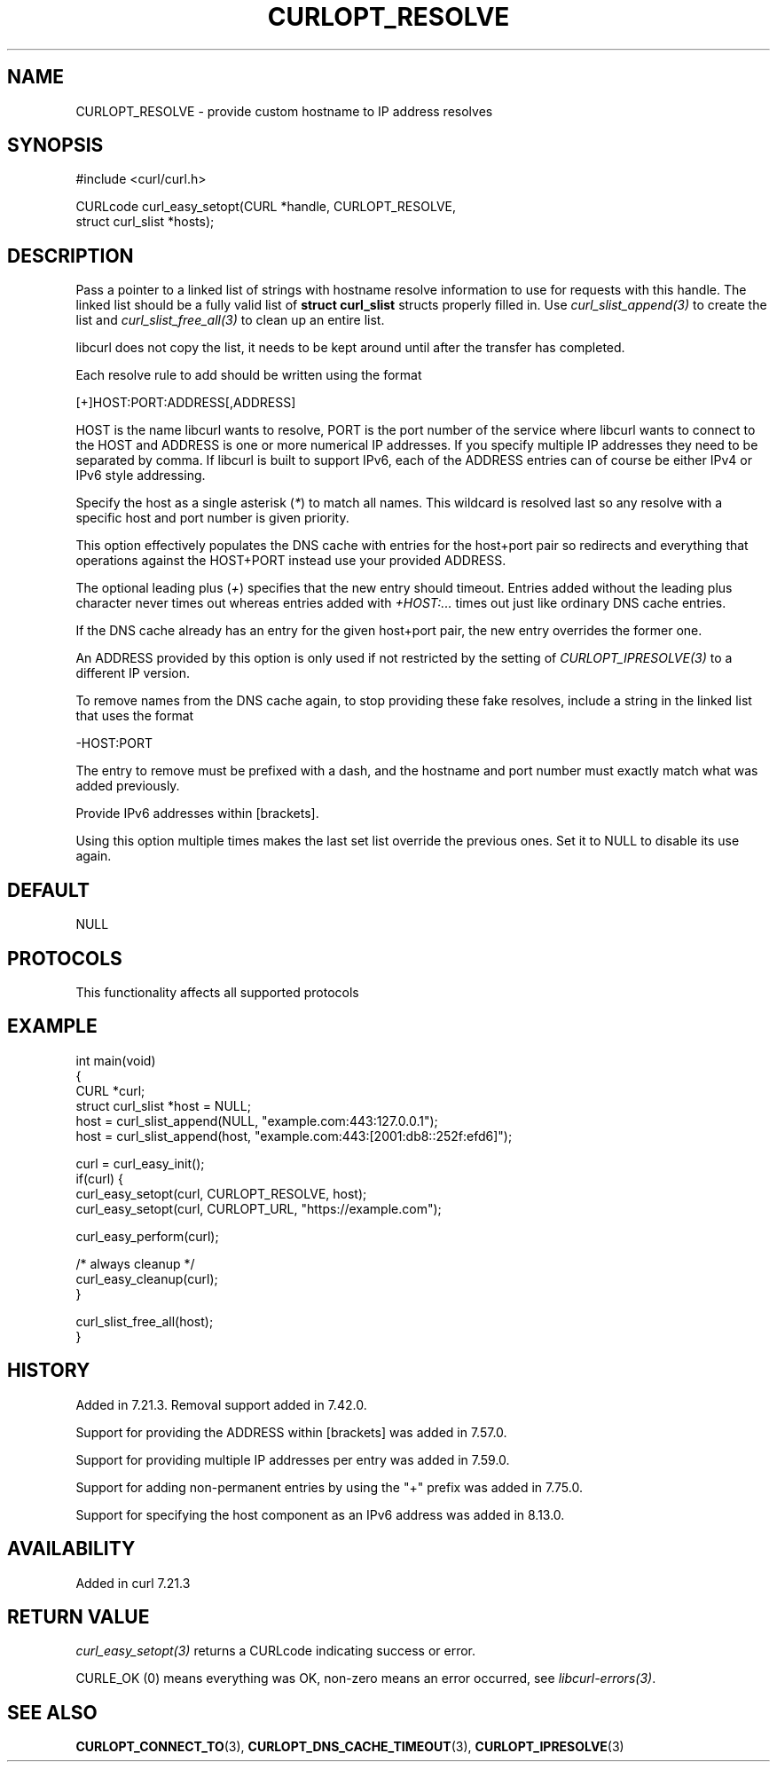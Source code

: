.\" generated by cd2nroff 0.1 from CURLOPT_RESOLVE.md
.TH CURLOPT_RESOLVE 3 "2025-07-12" libcurl
.SH NAME
CURLOPT_RESOLVE \- provide custom hostname to IP address resolves
.SH SYNOPSIS
.nf
#include <curl/curl.h>

CURLcode curl_easy_setopt(CURL *handle, CURLOPT_RESOLVE,
                          struct curl_slist *hosts);
.fi
.SH DESCRIPTION
Pass a pointer to a linked list of strings with hostname resolve information
to use for requests with this handle. The linked list should be a fully valid
list of \fBstruct curl_slist\fP structs properly filled in. Use
\fIcurl_slist_append(3)\fP to create the list and \fIcurl_slist_free_all(3)\fP to clean up
an entire list.

libcurl does not copy the list, it needs to be kept around until after the
transfer has completed.

Each resolve rule to add should be written using the format

.nf
[+]HOST:PORT:ADDRESS[,ADDRESS]
.fi

HOST is the name libcurl wants to resolve, PORT is the port number of the
service where libcurl wants to connect to the HOST and ADDRESS is one or more
numerical IP addresses. If you specify multiple IP addresses they need to be
separated by comma. If libcurl is built to support IPv6, each of the ADDRESS
entries can of course be either IPv4 or IPv6 style addressing.

Specify the host as a single asterisk (\fI*\fP) to match all names. This wildcard
is resolved last so any resolve with a specific host and port number is given
priority.

This option effectively populates the DNS cache with entries for the host+port
pair so redirects and everything that operations against the HOST+PORT instead
use your provided ADDRESS.

The optional leading plus (\fI+\fP) specifies that the new entry should timeout.
Entries added without the leading plus character never times out whereas
entries added with \fI+HOST:...\fP times out just like ordinary DNS cache entries.

If the DNS cache already has an entry for the given host+port pair, the new
entry overrides the former one.

An ADDRESS provided by this option is only used if not restricted by the
setting of \fICURLOPT_IPRESOLVE(3)\fP to a different IP version.

To remove names from the DNS cache again, to stop providing these fake
resolves, include a string in the linked list that uses the format

.nf
-HOST:PORT
.fi

The entry to remove must be prefixed with a dash, and the hostname and port
number must exactly match what was added previously.

Provide IPv6 addresses within [brackets].

Using this option multiple times makes the last set list override the previous
ones. Set it to NULL to disable its use again.
.SH DEFAULT
NULL
.SH PROTOCOLS
This functionality affects all supported protocols
.SH EXAMPLE
.nf
int main(void)
{
  CURL *curl;
  struct curl_slist *host = NULL;
  host = curl_slist_append(NULL, "example.com:443:127.0.0.1");
  host = curl_slist_append(host, "example.com:443:[2001:db8::252f:efd6]");

  curl = curl_easy_init();
  if(curl) {
    curl_easy_setopt(curl, CURLOPT_RESOLVE, host);
    curl_easy_setopt(curl, CURLOPT_URL, "https://example.com");

    curl_easy_perform(curl);

    /* always cleanup */
    curl_easy_cleanup(curl);
  }

  curl_slist_free_all(host);
}
.fi
.SH HISTORY
Added in 7.21.3. Removal support added in 7.42.0.

Support for providing the ADDRESS within [brackets] was added in 7.57.0.

Support for providing multiple IP addresses per entry was added in 7.59.0.

Support for adding non\-permanent entries by using the "+" prefix was added in
7.75.0.

Support for specifying the host component as an IPv6 address was added in 8.13.0.
.SH AVAILABILITY
Added in curl 7.21.3
.SH RETURN VALUE
\fIcurl_easy_setopt(3)\fP returns a CURLcode indicating success or error.

CURLE_OK (0) means everything was OK, non\-zero means an error occurred, see
\fIlibcurl\-errors(3)\fP.
.SH SEE ALSO
.BR CURLOPT_CONNECT_TO (3),
.BR CURLOPT_DNS_CACHE_TIMEOUT (3),
.BR CURLOPT_IPRESOLVE (3)
